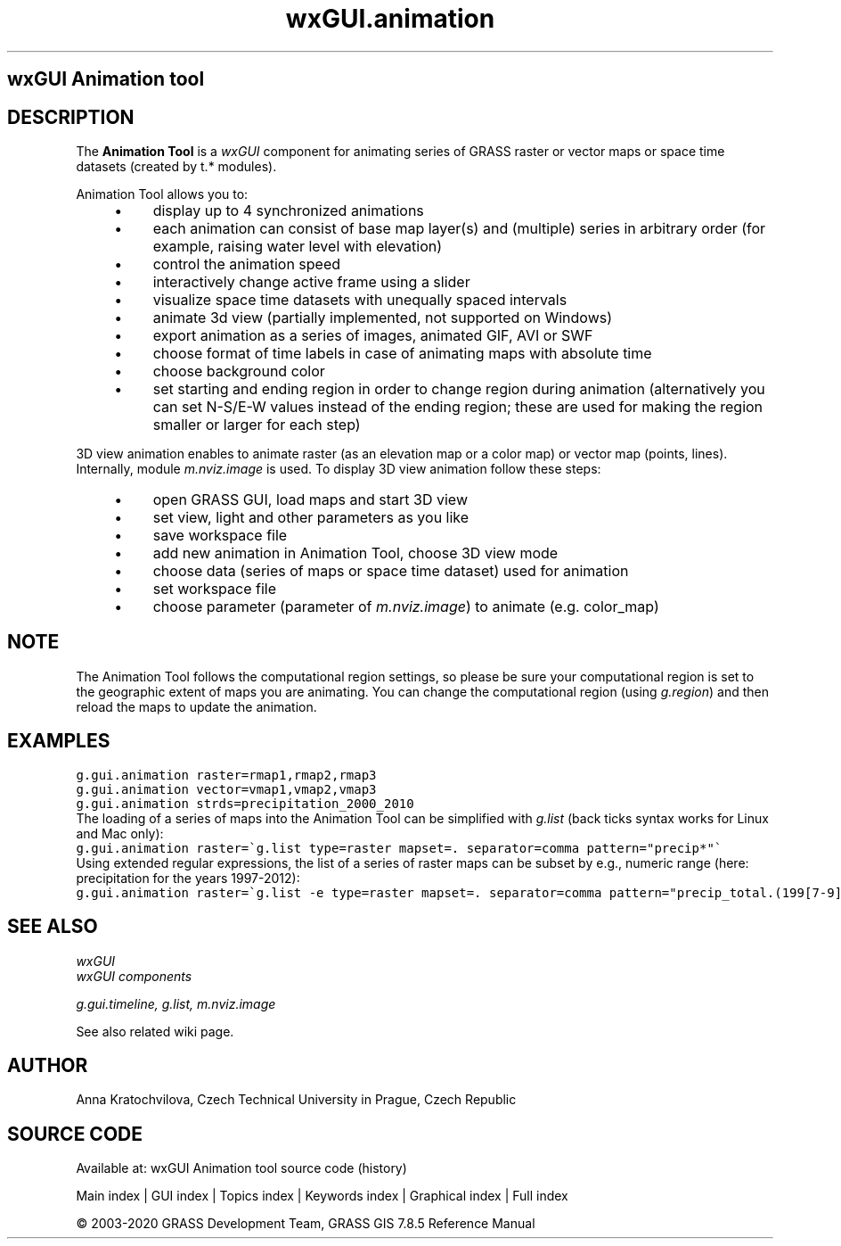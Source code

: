 .TH wxGUI.animation 1 "" "GRASS 7.8.5" "GRASS GIS User's Manual"
.SH wxGUI Animation tool
.SH DESCRIPTION
The \fBAnimation Tool\fR is a \fIwxGUI\fR component
for animating series of GRASS raster or vector maps or space time datasets (created by t.* modules).
.PP
Animation Tool allows you to:
.RS 4n
.IP \(bu 4n
display up to 4 synchronized animations
.IP \(bu 4n
each animation can consist of base map layer(s) and (multiple) series in arbitrary order
(for example, raising water level with elevation)
.IP \(bu 4n
control the animation speed
.IP \(bu 4n
interactively change active frame using a slider
.IP \(bu 4n
visualize space time datasets with unequally spaced intervals
.IP \(bu 4n
animate 3d view (partially implemented, not supported on Windows)
.IP \(bu 4n
export animation as a series of images, animated GIF, AVI or SWF
.IP \(bu 4n
choose format of time labels in case of animating maps with absolute time
.IP \(bu 4n
choose background color
.IP \(bu 4n
set starting and ending region in order to change region during animation
(alternatively you can set N\-S/E\-W values instead of the ending region;
these are used for making the region smaller or larger for each step)
.RE
.PP
3D view animation enables to animate raster (as an elevation map or a
color map) or vector map (points, lines). Internally,
module \fIm.nviz.image\fR is used.
To display 3D view animation follow these steps:
.RS 4n
.IP \(bu 4n
open GRASS GUI, load maps and start 3D view
.IP \(bu 4n
set view, light and other parameters as you like
.IP \(bu 4n
save workspace file
.IP \(bu 4n
add new animation in Animation Tool, choose 3D view mode
.IP \(bu 4n
choose data (series of maps or space time dataset) used for animation
.IP \(bu 4n
set workspace file
.IP \(bu 4n
choose parameter (parameter
of \fIm.nviz.image\fR) to animate
(e.g. color_map)
.RE
.br
.br
.br
.SH NOTE
The Animation Tool follows the computational region settings,
so please be sure your computational region is set to the geographic extent of maps you are animating.
You can change the computational region (using \fIg.region\fR)
and then reload the maps to update the animation.
.SH EXAMPLES
.br
.nf
\fC
g.gui.animation raster=rmap1,rmap2,rmap3
g.gui.animation vector=vmap1,vmap2,vmap3
g.gui.animation strds=precipitation_2000_2010
\fR
.fi
The loading of a series of maps into the Animation Tool can be simplified
with \fIg.list\fR (back ticks syntax works for Linux and Mac only):
.br
.nf
\fC
g.gui.animation raster=\(gag.list type=raster mapset=. separator=comma pattern=\(dqprecip*\(dq\(ga
\fR
.fi
Using extended regular expressions, the list of a series of raster maps can be subset by
e.g., numeric range (here: precipitation for the years 1997\-2012):
.br
.nf
\fC
g.gui.animation raster=\(gag.list \-e type=raster mapset=. separator=comma pattern=\(dqprecip_total.(199[7\-9]|200[0\-9]|201[0\-2]).sum\(dq\(ga
\fR
.fi
.SH SEE ALSO
\fI
wxGUI
.br
wxGUI components
\fR
.PP
\fI
g.gui.timeline,
g.list,
m.nviz.image
\fR
.PP
See also related wiki page.
.SH AUTHOR
Anna Kratochvilova,
Czech Technical University in Prague, Czech Republic
.SH SOURCE CODE
.PP
Available at: wxGUI Animation tool source code (history)
.PP
Main index |
GUI index |
Topics index |
Keywords index |
Graphical index |
Full index
.PP
© 2003\-2020
GRASS Development Team,
GRASS GIS 7.8.5 Reference Manual
